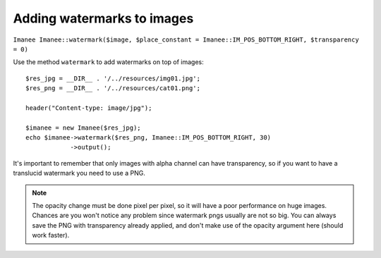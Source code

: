 Adding watermarks to images
===========================

``Imanee Imanee::watermark($image, $place_constant = Imanee::IM_POS_BOTTOM_RIGHT, $transparency = 0)``

Use the method ``watermark`` to add watermarks on top of images::

    $res_jpg = __DIR__ . '/../resources/img01.jpg';
    $res_png = __DIR__ . '/../resources/cat01.png';

    header("Content-type: image/jpg");

    $imanee = new Imanee($res_jpg);
    echo $imanee->watermark($res_png, Imanee::IM_POS_BOTTOM_RIGHT, 30)
                ->output();


It's important to remember that only images with alpha channel can have transparency, so if you want to have a translucid watermark you need to use a PNG.

.. note::
   The opacity change must be done pixel per pixel, so it will have a poor performance on huge images. Chances are you won't notice any problem since
   watermark pngs usually are not so big. You can always save the PNG with transparency already applied, and don't make use of the opacity argument here (should work faster).